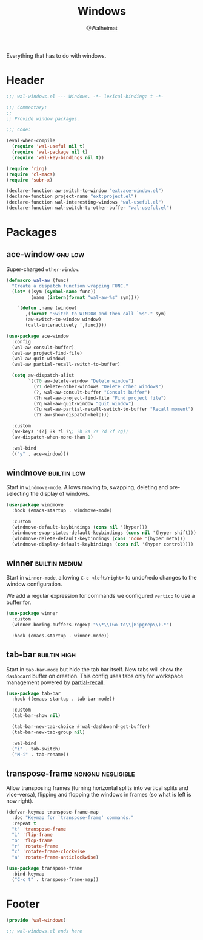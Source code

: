 #+TITLE: Windows
#+AUTHOR: @Walheimat
#+PROPERTY: header-args:emacs-lisp :tangle (wal-tangle-target)
#+TAGS: { package : builtin(b) melpa(m) gnu(e) nongnu(n) git(g) }
#+TAGS: { usage : negligible(i) low(l) medium(u) high(h) }

Everything that has to do with windows.

* Header
:PROPERTIES:
:VISIBILITY: folded
:END:

#+BEGIN_SRC emacs-lisp
;;; wal-windows.el --- Windows. -*- lexical-binding: t -*-

;;; Commentary:
;;
;; Provide window packages.

;;; Code:

(eval-when-compile
  (require 'wal-useful nil t)
  (require 'wal-package nil t)
  (require 'wal-key-bindings nil t))

(require 'ring)
(require 'cl-macs)
(require 'subr-x)

(declare-function aw-switch-to-window "ext:ace-window.el")
(declare-function project-name "ext:project.el")
(declare-function wal-interesting-windows "wal-useful.el")
(declare-function wal-switch-to-other-buffer "wal-useful.el")
#+END_SRC

* Packages

** ace-window                                                       :gnu:low:
:PROPERTIES:
:UNNUMBERED: t
:END:

Super-charged =other-window=.

#+begin_src emacs-lisp
(defmacro wal-aw (func)
  "Create a dispatch function wrapping FUNC."
  (let* ((sym (symbol-name func))
         (name (intern(format "wal-aw-%s" sym))))

    `(defun ,name (window)
       ,(format "Switch to WINDOW and then call `%s'." sym)
       (aw-switch-to-window window)
       (call-interactively ',func))))

(use-package ace-window
  :config
  (wal-aw consult-buffer)
  (wal-aw project-find-file)
  (wal-aw quit-window)
  (wal-aw partial-recall-switch-to-buffer)

  (setq aw-dispatch-alist
        `((?0 aw-delete-window "Delete window")
          (?1 delete-other-windows "Delete other windows")
          (?, wal-aw-consult-buffer "Consult buffer")
          (?h wal-aw-project-find-file "Find project file")
          (?q wal-aw-quit-window "Quit window")
          (?u wal-aw-partial-recall-switch-to-buffer "Recall moment")
          (?? aw-show-dispatch-help)))

  :custom
  (aw-keys '(?j ?k ?l ?\; ?h ?a ?s ?d ?f ?g))
  (aw-dispatch-when-more-than 1)

  :wal-bind
  (("y" . ace-window)))
#+end_src

** windmove                                                     :builtin:low:
:PROPERTIES:
:UNNUMBERED: t
:END:

Start in =windmove-mode=. Allows moving to, swapping, deleting and
pre-selecting the display of windows.

#+begin_src emacs-lisp
(use-package windmove
  :hook (emacs-startup . windmove-mode)

  :custom
  (windmove-default-keybindings (cons nil '(hyper)))
  (windmove-swap-states-default-keybindings (cons nil '(hyper shift)))
  (windmove-delete-default-keybindings (cons 'none '(hyper meta)))
  (windmove-display-default-keybindings (cons nil '(hyper control))))
#+end_src

** winner                                                    :builtin:medium:
:PROPERTIES:
:UNNUMBERED: t
:END:

Start in =winner-mode=, allowing =C-c <left/right>= to undo/redo
changes to the window configuration.

We add a regular expression for commands we configured =vertico= to
use a buffer for.

#+BEGIN_SRC emacs-lisp
(use-package winner
  :custom
  (winner-boring-buffers-regexp "\\*\\(Go to\\|Ripgrep\\).*")

  :hook (emacs-startup . winner-mode))
#+END_SRC

** tab-bar                                                     :builtin:high:
:PROPERTIES:
:UNNUMBERED: t
:END:

Start in =tab-bar-mode= but hide the tab bar itself. New tabs will
show the =dashboard= buffer on creation. This config uses tabs only
for workspace management powered by [[file:wal-bridge.org::*partial-recall][partial-recall]].

#+begin_src emacs-lisp
(use-package tab-bar
  :hook ((emacs-startup . tab-bar-mode))

  :custom
  (tab-bar-show nil)

  (tab-bar-new-tab-choice #'wal-dashboard-get-buffer)
  (tab-bar-new-tab-group nil)

  :wal-bind
  ("i" . tab-switch)
  ("M-i" . tab-rename))
#+end_src

** transpose-frame                                        :nongnu:negligible:
:PROPERTIES:
:UNNUMBERED: t
:END:

Allow transposing frames (turning horizontal splits into vertical
splits and vice-versa), flipping and flopping the windows in frames
(so what is left is now right).

#+begin_src emacs-lisp
(defvar-keymap transpose-frame-map
  :doc "Keymap for `transpose-frame' commands."
  :repeat t
  "t" 'transpose-frame
  "i" 'flip-frame
  "o" 'flop-frame
  "r" 'rotate-frame
  "c" 'rotate-frame-clockwise
  "a" 'rotate-frame-anticlockwise)

(use-package transpose-frame
  :bind-keymap
  ("C-c t" . transpose-frame-map))
#+end_src

* Footer
:PROPERTIES:
:VISIBILITY: folded
:END:

#+BEGIN_SRC emacs-lisp
(provide 'wal-windows)

;;; wal-windows.el ends here
#+END_SRC

